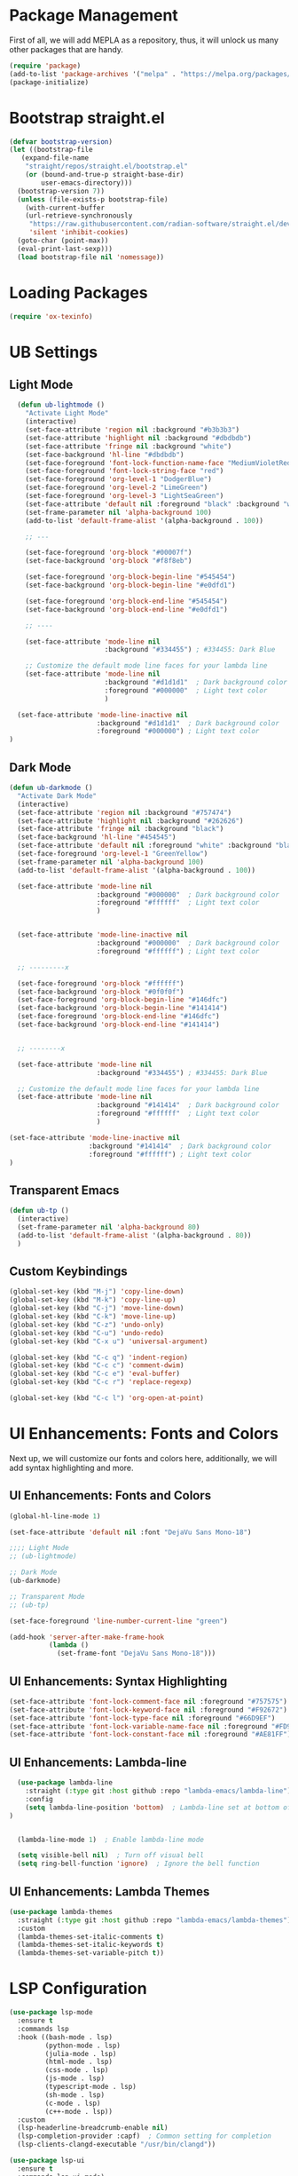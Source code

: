 #+PROPERTY: header-args:emacs-lisp :tangle init.el

* Package Management
First of all, we will add MEPLA as a repository, thus, it will unlock us many other packages that are handy.
#+begin_src emacs-lisp
(require 'package)
(add-to-list 'package-archives '("melpa" . "https://melpa.org/packages/") t)
(package-initialize)
#+end_src

* Bootstrap straight.el
#+begin_src emacs-lisp
  (defvar bootstrap-version)
  (let ((bootstrap-file
	 (expand-file-name
	  "straight/repos/straight.el/bootstrap.el"
	  (or (bound-and-true-p straight-base-dir)
	      user-emacs-directory)))
	(bootstrap-version 7))
    (unless (file-exists-p bootstrap-file)
      (with-current-buffer
	  (url-retrieve-synchronously
	   "https://raw.githubusercontent.com/radian-software/straight.el/develop/install.el"
	   'silent 'inhibit-cookies)
	(goto-char (point-max))
	(eval-print-last-sexp)))
    (load bootstrap-file nil 'nomessage))
#+end_src

* Loading Packages
#+begin_src emacs-lisp
  (require 'ox-texinfo)
#+end_src

* UB Settings
** Light Mode
#+begin_src emacs-lisp
  (defun ub-lightmode ()
    "Activate Light Mode"
    (interactive)
    (set-face-attribute 'region nil :background "#b3b3b3")
    (set-face-attribute 'highlight nil :background "#dbdbdb")
    (set-face-attribute 'fringe nil :background "white")
    (set-face-background 'hl-line "#dbdbdb")
    (set-face-foreground 'font-lock-function-name-face "MediumVioletRed")
    (set-face-foreground 'font-lock-string-face "red")
    (set-face-foreground 'org-level-1 "DodgerBlue")
    (set-face-foreground 'org-level-2 "LimeGreen")
    (set-face-foreground 'org-level-3 "LightSeaGreen")
    (set-face-attribute 'default nil :foreground "black" :background "white")
    (set-frame-parameter nil 'alpha-background 100)
    (add-to-list 'default-frame-alist '(alpha-background . 100))

    ;; ---

    (set-face-foreground 'org-block "#00007f")
    (set-face-background 'org-block "#f8f8eb")

    (set-face-foreground 'org-block-begin-line "#545454")
    (set-face-background 'org-block-begin-line "#e0dfd1")

    (set-face-foreground 'org-block-end-line "#545454")
    (set-face-background 'org-block-end-line "#e0dfd1")
    
    ;; ----

    (set-face-attribute 'mode-line nil
                        :background "#334455") ; #334455: Dark Blue

    ;; Customize the default mode line faces for your lambda line
    (set-face-attribute 'mode-line nil
                        :background "#d1d1d1"  ; Dark background color
                        :foreground "#000000"  ; Light text color
                        )

  (set-face-attribute 'mode-line-inactive nil
                      :background "#d1d1d1"  ; Dark background color
                      :foreground "#000000") ; Light text color
)
#+end_src
** Dark Mode
#+begin_src emacs-lisp
  (defun ub-darkmode ()
    "Activate Dark Mode"
    (interactive)
    (set-face-attribute 'region nil :background "#757474")
    (set-face-attribute 'highlight nil :background "#262626")
    (set-face-attribute 'fringe nil :background "black")
    (set-face-background 'hl-line "#454545")
    (set-face-attribute 'default nil :foreground "white" :background "black")
    (set-face-foreground 'org-level-1 "GreenYellow")
    (set-frame-parameter nil 'alpha-background 100)
    (add-to-list 'default-frame-alist '(alpha-background . 100))

    (set-face-attribute 'mode-line nil
                        :background "#000000"  ; Dark background color
                        :foreground "#ffffff"  ; Light text color
                        )


    (set-face-attribute 'mode-line-inactive nil
                        :background "#000000"  ; Dark background color
                        :foreground "#ffffff") ; Light text color

    ;; ---------x

    (set-face-foreground 'org-block "#ffffff")
    (set-face-background 'org-block "#0f0f0f")
    (set-face-foreground 'org-block-begin-line "#146dfc")
    (set-face-background 'org-block-begin-line "#141414")
    (set-face-foreground 'org-block-end-line "#146dfc")
    (set-face-background 'org-block-end-line "#141414")


    ;; --------x

    (set-face-attribute 'mode-line nil
                        :background "#334455") ; #334455: Dark Blue

    ;; Customize the default mode line faces for your lambda line
    (set-face-attribute 'mode-line nil
                        :background "#141414"  ; Dark background color
                        :foreground "#ffffff"  ; Light text color
                        )

  (set-face-attribute 'mode-line-inactive nil
                      :background "#141414"  ; Dark background color
                      :foreground "#ffffff") ; Light text color
  )
#+end_src

** Transparent Emacs
#+begin_src emacs-lisp
  (defun ub-tp ()
    (interactive)
    (set-frame-parameter nil 'alpha-background 80)
    (add-to-list 'default-frame-alist '(alpha-background . 80))    
    )
#+end_src   

** Custom Keybindings
#+begin_src emacs-lisp
  (global-set-key (kbd "M-j") 'copy-line-down)
  (global-set-key (kbd "M-k") 'copy-line-up)
  (global-set-key (kbd "C-j") 'move-line-down)
  (global-set-key (kbd "C-k") 'move-line-up)
  (global-set-key (kbd "C-z") 'undo-only)
  (global-set-key (kbd "C-u") 'undo-redo)
  (global-set-key (kbd "C-x u") 'universal-argument)

  (global-set-key (kbd "C-c q") 'indent-region)
  (global-set-key (kbd "C-c c") 'comment-dwim)
  (global-set-key (kbd "C-c e") 'eval-buffer)
  (global-set-key (kbd "C-c r") 'replace-regexp)  

  (global-set-key (kbd "C-c l") 'org-open-at-point)
#+end_src

* UI Enhancements: Fonts and Colors
  Next up, we will customize our fonts and colors here, additionally, we will add syntax highlighting and more.
** UI Enhancements: Fonts and Colors
#+begin_src emacs-lisp
  (global-hl-line-mode 1)

  (set-face-attribute 'default nil :font "DejaVu Sans Mono-18")

  ;;;; Light Mode
  ;; (ub-lightmode)

  ;; Dark Mode
  (ub-darkmode)

  ;; Transparent Mode
  ;; (ub-tp)

  (set-face-foreground 'line-number-current-line "green") 

  (add-hook 'server-after-make-frame-hook
            (lambda ()
              (set-frame-font "DejaVu Sans Mono-18")))

#+end_src

** UI Enhancements: Syntax Highlighting
#+begin_src emacs-lisp
  (set-face-attribute 'font-lock-comment-face nil :foreground "#757575")
  (set-face-attribute 'font-lock-keyword-face nil :foreground "#F92672")
  (set-face-attribute 'font-lock-type-face nil :foreground "#66D9EF")
  (set-face-attribute 'font-lock-variable-name-face nil :foreground "#FD971F")
  (set-face-attribute 'font-lock-constant-face nil :foreground "#AE81FF")
#+end_src

** UI Enhancements: Lambda-line
#+begin_src emacs-lisp
  (use-package lambda-line
    :straight (:type git :host github :repo "lambda-emacs/lambda-line") 
    :config
    (setq lambda-line-position 'bottom)  ; Lambda-line set at bottom of frame
)


  (lambda-line-mode 1)  ; Enable lambda-line mode

  (setq visible-bell nil)  ; Turn off visual bell
  (setq ring-bell-function 'ignore)  ; Ignore the bell function
#+end_src

** UI Enhancements: Lambda Themes
#+begin_src emacs-lisp
  (use-package lambda-themes
    :straight (:type git :host github :repo "lambda-emacs/lambda-themes") 
    :custom
    (lambda-themes-set-italic-comments t)
    (lambda-themes-set-italic-keywords t)
    (lambda-themes-set-variable-pitch t))
#+end_src

* LSP Configuration
#+begin_src emacs-lisp
(use-package lsp-mode
  :ensure t
  :commands lsp
  :hook ((bash-mode . lsp)
         (python-mode . lsp)
         (julia-mode . lsp)
         (html-mode . lsp)
         (css-mode . lsp)
         (js-mode . lsp)
         (typescript-mode . lsp)
         (sh-mode . lsp)
         (c-mode . lsp)
         (c++-mode . lsp))
  :custom
  (lsp-headerline-breadcrumb-enable nil)
  (lsp-completion-provider :capf)  ; Common setting for completion
  (lsp-clients-clangd-executable "/usr/bin/clangd"))

(use-package lsp-ui
  :ensure t
  :commands lsp-ui-mode)

(use-package company
  :ensure t
  :config
  (setq company-idle-delay 0.2
        company-minimum-prefix-length 1)
  (global-company-mode t))

(use-package yasnippet
  :ensure t
  :config
  (yas-global-mode 1))

(use-package yasnippet-snippets
  :ensure t)

(use-package flycheck
  :ensure t
  :init (global-flycheck-mode))

(use-package which-key
  :ensure t
  :config
  (which-key-mode))
#+end_src

* Major Modes and Packages
  Set up various major modes and additional packages.
** Magit
#+begin_src emacs-lisp
(use-package magit :ensure t)
#+end_src

** Org Mode
#+begin_src emacs-lisp
(use-package org :ensure t)
#+end_src

** Org Mode Folds
#+begin_src emacs-lisp
(setq org-startup-folded t)
#+end_src

** Org Indent Content At Headers
#+begin_src emacs-lisp
(setq org-adapt-indentation t)
#+end_src

** Org LaTeX support
#+begin_src emacs-lisp
(setq org-pretty-entities t)
#+end_src

** Org Bullets
#+begin_src emacs-lisp
(use-package org-bullets
  :ensure t
  :hook (org-mode . org-bullets-mode))
#+end_src

** Org Mode Descriptive Links
#+begin_src emacs-lisp
(setq org-descriptive-links t)
#+end_src

** Org Mode Other Settings
#+begin_src emacs-lisp
 ;; Replace "Table of Contents" text with "Contents"
 (defun replace-toc-title (backend)
  (when (org-export-derived-backend-p backend 'html)
    (save-excursion
      (goto-char (point-min))
      (while (re-search-forward "Table of Contents" nil t)
        (replace-match "Contents")))))

(add-hook 'org-export-before-processing-hook 'replace-toc-title)
#+end_src 

** Godot - GDScript Mode
  #+begin_src emacs-lisp
    (use-package gdscript-mode
      :straight (gdscript-mode
		 :type git
		 :host github
		 :repo "godotengine/emacs-gdscript-mode"))
  #+end_src 

** Ivy and Counsel
#+begin_src emacs-lisp
  (unless (package-installed-p 'counsel)
  (package-refresh-contents)
  (package-install 'counsel))
  
  (unless (package-installed-p 'ivy)
  (package-refresh-contents)
  (package-install 'ivy))

  (unless (package-installed-p 'ivy-rich)
  (package-refresh-contents)
  (package-install 'ivy-rich))


  (require 'ivy)
  (ivy-mode 1)
  (setq ivy-use-virtual-buffers t)
  (setq enable-recursive-minibuffers t)
  (setq ivy-height 10)
  (setq ivy-display-style 'fancy)
  (setq ivy-re-builders-alist '((t . ivy--regex-ignore-order)))

  ;; Disabling ido mode to disable jankiness in buffer menus and file menus
  (ido-mode -1)

  ;; Ivy-rich configuration
  (require 'ivy-rich)
  (ivy-rich-mode 1)

  ;; Use counsel for better integration
  (require 'counsel)
  (counsel-mode 1)

  (setq ivy-format-function 'ivy-format-function-line)
#+end_src

** Projectile
#+begin_src emacs-lisp
(use-package projectile
  :ensure t
  :config
  (projectile-mode +1)
  :bind-keymap
  ("C-c p" . projectile-command-map))
#+end_src

** Flycheck
#+begin_src emacs-lisp
(use-package flycheck
  :ensure t
  :init
  (global-flycheck-mode))
#+end_src

** All The Icons
#+begin_src emacs-lisp
(use-package all-the-icons :ensure t)
#+end_src

** Writeroom - Center buffer text
   #+BEGIN_SRC emacs-lisp
     (use-package writeroom-mode :ensure t)
#+end_src     
   #+END_SRC
** Windresize
#+begin_src emacs-lisp
  (use-package windresize :ensure t)
#+end_src

** Org Roam with UI
#+begin_src emacs-lisp
  (use-package websocket :ensure t)
  (use-package simple-httpd :ensure t)
  (use-package f :ensure t)
  (use-package org-roam-ui :ensure t)
  (use-package org-roam
  :ensure t
  :custom
  (org-roam-directory (file-truename "/home/anon/Projects/Personal/org-files/"))
  :bind (("C-c n l" . org-roam-buffer-toggle)
         ("C-c n f" . org-roam-node-find)
         ("C-c n g" . org-roam-graph)
         ("C-c n i" . org-roam-node-insert)
         ("C-c n c" . org-roam-capture)
         ;; Dailies
         ("C-c n j" . org-roam-dailies-capture-today))
  :config
  ;; If you're using a vertical completion framework, you might want a more informative completion interface
  (setq org-roam-node-display-template (concat "${title:*} " (propertize "${tags:10}" 'face 'org-tag)))
  (org-roam-db-autosync-mode)
  ;; If using org-roam-protocol
  (require 'org-roam-protocol))
#+end_src

** Fireplace
#+begin_src emacs-lisp
  (use-package fireplace :ensure t)

  (defun my-disable-line-numbers-in-fireplace ()
  "Disable line numbers in Fireplace."
  (when (eq major-mode 'fireplace-mode)
  (display-line-numbers-mode -1)))
#+end_src

#+BEGIN_SRC emacs-lisp
(add-hook 'fireplace-mode-hook (lambda () (display-line-numbers-mode -1)))
#+END_SRC

** Multiple Cursors
#+begin_src emacs-lisp
  (use-package multiple-cursors
    :ensure t
    :bind (("C-c m <down>" . mc/mark-next-lines)
	   ("C-c m <up>" . mc/mark-previous-lines)
	   ("C-c m n" . mc/mark-next-like-this)
	   ("C-c m p" . mc/mark-previous-like-this)
	   ("C-c m a" . mc/mark-all-like-this)))
  
  (setq mc/cmds-to-run-for-all nil)
#+end_src

** Tab indentations
#+begin_src emacs-lisp
  (setopt indent-tabs-mode nil)
  (setopt tab-width 4)
  (setq-default indent-tabs-mode nil)
  (setq standard-indent 4)
  (setq c-basic-offset 4)
#+end_src

* Additional Configurations
  Include miscellaneous settings and functions.
** Line Numbering
#+begin_src emacs-lisp
  (setq display-line-numbers-type 'relative)
  (global-display-line-numbers-mode t)
    (defun toggle-line-numbering-type ()
      "Toggle between relative and absolute line numbering."
      (interactive)
      (setq display-line-numbers-type
        (if (eq display-line-numbers-type 'relative)
        'absolute
        'relative))
      (global-display-line-numbers-mode -1) ; Turn off line numbering
      (global-display-line-numbers-mode 1)) ; Turn it back on
    (global-set-key (kbd "M-g") 'toggle-line-numbering-type)
#+end_src

** Move and Copy Current Line Above And Below
#+begin_src emacs-lisp
  (defun copy-line-up ()
    "Copy the current line and paste it above the current line, and remain on the copied line."
    (interactive)
    (let ((current-line (thing-at-point 'line)))
      ;; Copy and paste the line immediately below
      (move-beginning-of-line 1)
      (kill-line)
      (yank)
      (newline)
      (yank)
      (forward-line -1)))

    (defun copy-line-down()
    (interactive)
    (move-beginning-of-line 1)
    (kill-line)
    (yank)
    (open-line 1)
    (next-line 1)
    (yank)
    )

    (defun move-line-up ()
    "Move the current line up by one."
    (interactive)
    (transpose-lines 1)
    (previous-line 2))

    (defun move-line-down ()
    "Move the current line down by one."
    (interactive)
    (next-line 1)
    (transpose-lines 1)
    (previous-line 1))
#+end_src

** Windmove keybinds
#+begin_src emacs-lisp
    (global-set-key (kbd "C-c C-<left>")  'windmove-left)
    (global-set-key (kbd "C-c C-<right>") 'windmove-right)
    (global-set-key (kbd "C-c C-<up>")    'windmove-up)
    (global-set-key (kbd "C-c C-<down>")  'windmove-down)
#+end_src

** Bracket completion
#+begin_src emacs-lisp
    (electric-pair-mode t)
#+end_src

** st (suckless terminal) completion
#+begin_src emacs-lisp
  (defun open-terminal-in-current-directory ()
    "Open a terminal in the current directory using `st` and also disown it."
    (interactive)
    (let ((current-directory (expand-file-name default-directory)))
      (start-process-shell-command
       "st" nil
       (concat "setsid st -e sh -c 'cd " current-directory " && exec $SHELL'"))))
  (global-set-key (kbd "C-c t") 'open-terminal-in-current-directory)
#+end_src

** Windresize keybindings
#+begin_src emacs-lisp
    (global-set-key (kbd "s-r") 'windresize) ; This is nice.
#+end_src

** Stop creating ~ and # files
#+begin_src emacs-lisp
    (setq backup-directory-alist
	    `((".*" . ,temporary-file-directory)))
    (setq auto-save-file-name-transforms
	    `((".*" ,temporary-file-directory t)))
    (setq make-backup-files nil) ; stop creating ~ files
#+end_src

** Opening new buffers in the same window
#+begin_src emacs-lisp
(setq display-buffer-alist
      '((".*" (display-buffer-same-window))))
#+end_src

** Quickly open encyclopedia.org
#+begin_src emacs-lisp
  (global-set-key (kbd "<f6>") (lambda () (interactive)
  (find-file "/home/anon/Projects/Personal/org-files/encyclopedia/encyclopedia.org")
  (message: "Opened %s" (buffer-name))))
#+end_src

** Quickly open init.org
#+begin_src emacs-lisp
  (global-set-key (kbd "<f5>") (lambda () (interactive)
  (find-file "/home/anon/.emacs.d/init.org")
  (message: "Opened %s" (buffer-name))))
#+end_src

** Additional info files directory
#+begin_src emacs-lisp
(setq Info-default-directory-list
(append '("/usr/share/info")
Info-default-directory-list
'("~/.emacs.d/info")))
#+end_src

** Open new file in a new frame
 #+begin_src emacs-lisp
   (defun my-open-file-in-new-buffer ()
     "Open the file at point in a new buffer."
     (interactive)
     (let ((file (org-element-property :path (org-element-context))))
       (if file
       (find-file file)
     (message "No file at point"))))

   (define-key org-mode-map (kbd "C-c C-o") 'my-open-file-in-new-buffer)
 #+end_src 

** Unbind freeze buffer keybind
#+begin_src emacs-lisp
  (global-unset-key (kbd "C-x C-z"))
#+end_src

* Ivy and Yasnippet
#+begin_src emacs-lisp
  (defun ivy-my-yasnippet ()
    "Custom yasnippet selection with ivy from ~/.emacs.d/snippets dir"
    (interactive)
    (let* ((yas-snippet-dirs '("~/.emacs.d/snippets")) ; Default *snippets* directory
           (choices (yas--all-templates (yas--get-snippet-tables)))
           (my-snippets (seq-filter
                         (lambda (template)
                           (let ((file (yas--template-load-file template)))
                             (and file
                                  (cl-some (lambda (dir)
                                             (string-prefix-p (expand-file-name dir) (expand-file-name file)))
                                           yas-snippet-dirs))))
                         choices))
           (snippets (mapcar (lambda (template)
                               (cons (yas--template-name template) template))
                             my-snippets)))
      (ivy-read "Snippet: " (mapcar #'car snippets)
                :action (lambda (snippet-name)
                          (let ((template (cdr (assoc snippet-name snippets))))
                            (when template
                              (yas-expand-snippet (yas--template-content template))))))))
  (global-set-key (kbd "C-c y") 'ivy-my-yasnippet)
#+end_src

* Typescript
#+begin_src emacs-lisp
  ;; Company mode setup
  (use-package company
    :ensure t
    :config
    (setq company-minimum-prefix-length 1)
    (setq company-idle-delay 0.0))  ;; Show suggestions immediately

  ;; TypeScript specific setup
  (use-package typescript-mode
    :ensure t
    :mode "\\.ts\\'"
    :hook (typescript-mode . lsp-deferred)
    :config
    (setq typescript-indent-level 2))

  ;; Optional: setup lsp-ui for better UI
  (use-package lsp-ui
    :ensure t
    :commands lsp-ui-mode
    :config
    (setq lsp-ui-sideline-enable t)
    (setq lsp-ui-doc-enable t))
#+end_src

* LSP
  #+begin_src emacs-lisp
    (defun my-filter-lsp-warnings (format-string &rest args)
  "Filter out specific lsp-mode warnings."
  (unless (string-match-p "Unknown request method: workspace/diagnostic/refresh" format-string)
    (apply #'message format-string args)))

(advice-add 'lsp-warn :override #'my-filter-lsp-warnings)
  #+end_src

* Highlight Indent Guides
#+begin_src emacs-lisp
  (use-package highlight-indent-guides :ensure t)
  (setq highlight-indent-guides-auto-enabled nil)

  ;; Set the method to use character displays
  (setq highlight-indent-guides-method 'character)

  ;; Enable the mode in programming modes and web-mode
  (add-hook 'prog-mode-hook 'highlight-indent-guides-mode)
  (add-hook 'web-mode-hook 'highlight-indent-guides-mode)

  (setq highlight-indent-guides-responsive 'top)
  (setq highlight-indent-guides-delay 0)
  (set-face-foreground 'highlight-indent-guides-character-face "black")
  (set-face-foreground 'highlight-indent-guides-top-character-face "dimgray")  
#+end_src

* Export to init.el
This block will convert all org-babel code blocks to a plain `init.el`.
#+begin_src emacs-lisp :exports none
  (org-babel-tangle-file "init.org" "init.el" "emacs-lisp")
#+end_src
